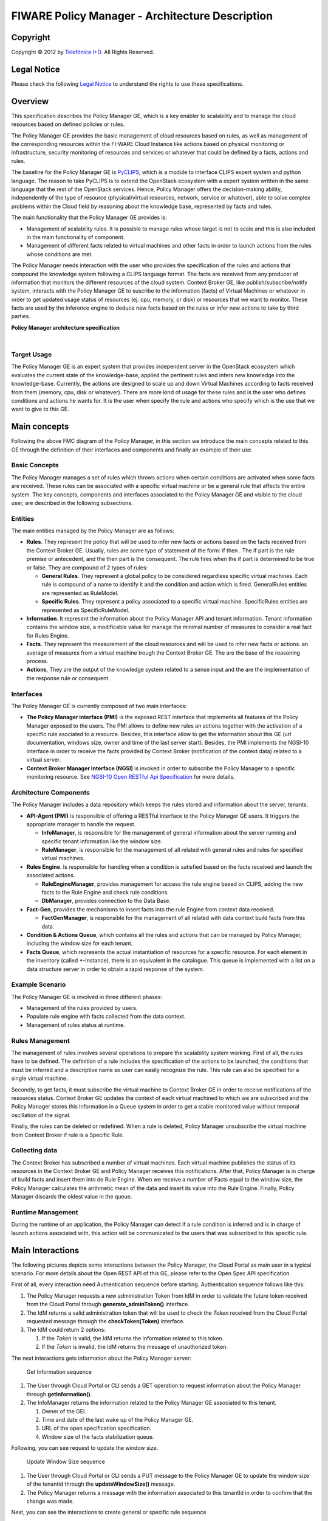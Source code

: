 FIWARE Policy Manager - Architecture Description
________________________________________________

.. raw:: mediawiki

   {{TOCright}}

Copyright
=========

Copyright © 2012 by `Telefónica I+D <Telefónica I+D>`__. All Rights
Reserved.

Legal Notice
============

Please check the following `Legal
Notice <FI-WARE Open Specification Legal Notice (implicit patents license)>`__
to understand the rights to use these specifications.

Overview
========

This specification describes the Policy Manager GE, which is a key
enabler to scalability and to manage the cloud resources based on
defined policies or rules.

The Policy Manager GE provides the basic management of cloud resources
based on rules, as well as management of the corresponding resources
within the FI-WARE Cloud Instance like actions based on physical
monitoring or infrastructure, security monitoring of resources and
services or whatever that could be defined by a facts, actions and
rules.

The baseline for the Policy Manager GE is
`PyCLIPS <http://pyclips.sourceforge.net/web/>`__, which is a module to
interface CLIPS expert system and python language. The reason to take
PyCLIPS is to extend the OpenStack ecosystem with a expert system
written in the same language that the rest of the OpenStack services.
Hence, Policy Manager offers the decision-making ability, independently
of the type of resource (physical/virtual resources, network, service or
whatever), able to solve complex problems within the Cloud field by
reasoning about the knowledge base, represented by facts and rules.

The main functionality that the Policy Manager GE provides is:

-  Management of scalability rules. It is possible to manage rules whose
   target is not to scale and this is also included in the main
   functionality of component.
-  Management of different facts related to virtual machines and other
   facts in order to launch actions from the rules whose conditions are
   met.

The Policy Manager needs interaction with the user who provides the
specification of the rules and actions that compound the knowledge
system following a CLIPS language format. The facts are received from
any producer of information that monitors the different resources of the
cloud system. Context Broker GE, like publish/subscribe/notify system,
interacts with the Policy Manager GE to suscribe to the information
(facts) of Virtual Machines or whatever in order to get updated usage
status of resources (ej. cpu, memory, or disk) or resources that we want
to monitor. These facts are used by the inference engine to deduce new
facts based on the rules or infer new actions to take by third parties.

| |Policy Manager Enabler Architecture Overview|

.. raw:: html

   <center>

**Policy Manager architecture specification**

.. raw:: html

   </center>

| 

Target Usage
------------

The Policy Manager GE is an expert system that provides independent
server in the OpenStack ecosystem which evaluates the current state of
the knowledge-base, applied the pertinent rules and infers new knowledge
into the knowledge-base. Currently, the actions are designed to scale up
and down Virtual Machines according to facts received from them (memory,
cpu, disk or whatever). There are more kind of usage for these rules and
is the user who defines conditions and actions he wants for. It is the
user when specify the rule and actions who specify which is the use that
we want to give to this GE.

Main concepts
=============

Following the above FMC diagram of the Policy Manager, in this section
we introduce the main concepts related to this GE through the definition
of their interfaces and components and finally an example of their use.

Basic Concepts
--------------

The Policy Manager manages a set of rules which throws actions when
certain conditions are activated when some facts are received. These
rules can be associated with a specific virtual machine or be a general
rule that affects the entire system. The key concepts, components and
interfaces associated to the Policy Manager GE and visible to the cloud
user, are described in the following subsections.

Entities
--------

The main entities managed by the Policy Manager are as follows:

-  **Rules**. They represent the policy that will be used to infer new
   facts or actions based on the facts received from the Context Broker
   GE. Usually, rules are some type of statement of the form: if then .
   The if part is the rule premise or antecedent, and the then part is
   the consequent. The rule fires when the if part is determined to be
   true or false. They are compound of 2 types of rules:

   -  **General Rules**. They represent a global policy to be considered
      regardless specific virtual machines. Each rule is compound of a
      name to identify it and the condition and action which is fired.
      GeneralRules entities are represented as RuleModel.
   -  **Specific Rules**. They represent a policy associated to a
      specific virtual machine. SpecificRules entities are represented
      as SpecificRuleModel.

-  **Information**. It represent the information about the Policy
   Manager API and tenant information. Tenant information contains the
   window size, a modificable value for manage the minimal number of
   measures to consider a real fact for Rules Engine.

-  **Facts**. They represent the measurement of the cloud resources and
   will be used to infer new facts or actions. an average of measures
   from a virtual machine trough the Context Broker GE. The are the base
   of the reasoning process.

-  **Actions**, They are the output of the knowledge system related to a
   sense input and the are the implementation of the response rule or
   consequent.

Interfaces
----------

The Policy Manager GE is currently composed of two main interfaces:

-  **The Policy Manager interface (PMI)** is the exposed REST interface
   that implements all features of the Policy Manager exposed to the
   users. The PMI allows to define new rules an actions together with
   the activation of a specific rule asociated to a resource. Besides,
   this interface allow to get the information about this GE (url
   documentation, windows size, owner and time of the last server
   start). Besides, the PMI implements the NGSI-10 interface in order to
   receive the facts provided by Context Broker (notification of the
   context data) related to a virtual server.
-  **Context Broker Manager Interface (NGSI)** is invoked in order to
   subscribe the Policy Manager to a specific monitoring resource. See
   `NGSI-10 Open RESTful Api
   Specification <https://forge.fi-ware.eu/plugins/mediawiki/wiki/data/index.php/FI-WARE_NGSI-10_Open_RESTful_API_Specification_ES>`__
   for more details.

Architecture Components
-----------------------

The Policy Manager includes a data repository which keeps the rules
stored and information about the server, tenants.

-  **API-Agent (PMI)** is responsible of offering a RESTful interface to
   the Policy Manager GE users. It triggers the appropriate manager to
   handle the request.

   -  **InfoManager**, is responsible for the management of general
      information about the server running and specific tenant
      information like the window size.
   -  **RuleManager**, is responsible for the management of all related
      with general rules and rules for specified virtual machines.

-  **Rules Engine**. Is responsible for handling when a condition is
   satisfied based on the facts received and launch the associated
   actions.

   -  **RuleEngineManager**, provides management for access the rule
      engine based on CLIPS, adding the new facts to the Rule Engine and
      check rule conditions.
   -  **DbManager**, provides connection to the Data Base.

-  **Fact-Gen**, provides the mechanisms to insert facts into the rule
   Engine from context data received.

   -  **FactGenManager**, is responsible for the management of all
      related with data context build facts from this data.

-  **Condition & Actions Queue**, which contains all the rules and
   actions that can be managed by Policy Manager, including the window
   size for each tenant.
-  **Facts Queue**, which represents the actual instantiation of
   resources for a specific resource. For each element in the inventory
   (called \*-Instance), there is an equivalent in the catalogue. This
   queue is implemented with a list on a data structure server in order
   to obtain a rapid response of the system.

Example Scenario
----------------

The Policy Manager GE is involved in three different phases:

-  Management of the rules provided by users.
-  Populate rule engine with facts collected from the data context.
-  Management of rules status at runtime.

Rules Management
----------------

The management of rules involves several operations to prepare the
scalability system working. First of all, the rules have to be defined.
The definition of a rule includes the specification of the actions to be
launched, the conditions that must be inferred and a descriptive name so
user can easily recognize the rule. This rule can also be specified for
a single virtual machine.

Secondly, to get facts, it must subscribe the virtual machine to Context
Broker GE in order to receive notifications of the resources status.
Context Broker GE updates the context of each virtual machined to which
we are subscribed and the Policy Manager stores this information in a
Queue system in order to get a stable monitored value without temporal
oscillation of the signal.

Finally, the rules can be deleted or redefined. When a rule is deleted,
Policy Manager unsubscribe the virtual machine from Context Broker if
rule is a Specific Rule.

Collecting data
---------------

The Context Broker has subscribed a number of virtual machines. Each
virtual machine publishes the status of its resources in the Context
Broker GE and Policy Manager receives this notifications. After that,
Policy Manager is in charge of build facts and insert them into de Rule
Engine. When we receive a number of Facts equal to the window size, the
Policy Manager calculates the arithmetic mean of the data and insert its
value into the Rule Engine. Finally, Policy Manager discards the oldest
value in the queue.

Runtime Management
------------------

During the runtime of an application, the Policy Manager can detect if a
rule condition is inferred and is in charge of launch actions associated
with, this action will be communicated to the users that was subscribed
to this specific rule.

Main Interactions
=================

The following pictures depicts some interactions between the Policy
Manager, the Cloud Portal as main user in a typical scenario. For more
details about the Open REST API of this GE, please refer to the Open
Spec API specification.

First of all, every interaction need Authentication sequence before
starting. Authentication sequence follows like this: |Authentication
sequence|

#. The Policy Manager requests a new administration Token from IdM in
   order to validate the future token received from the Cloud Portal
   through **generate\_adminToken()** interface.
#. The IdM returns a valid administration token that will be used to
   check the *Token* received from the Cloud Portal requested message
   through the **checkToken(Token)** interface.
#. The IdM could return 2 options:

   #. If the *Token* is valid, the IdM returns the information related
      to this token.
   #. If the *Token* is invalid, the IdM returns the message of
      unauthorized token.

The next interactions gets information about the Policy Manager server:

.. figure:: resources/PM-getinfo.png
   :alt: Get Information sequence

   Get Information sequence

#. The User through Cloud Portal or CLI sends a GET operation to request
   information about the Policy Manager through **getInformation()**.
#. The InfoManager returns the information related to the Policy Manager
   GE associated to this tenant.

   #. Owner of the GEi.
   #. Time and date of the last wake up of the Policy Manager GE.
   #. URL of the open specification specification.
   #. Window size of the facts stabilization queue.

Following, you can see request to update the window size.

.. figure:: resources/PM-updateWindowSize.png
   :alt: Update Window Size sequence

   Update Window Size sequence

#. The User through Cloud Portal or CLI sends a PUT message to the
   Policy Manager GE to update the window size of the tenantId through
   the **updateWindowSize()** message.
#. The Policy Manager returns a message with the information associated
   to this tenantId in order to confirm that the change was made.

Next, you can see the interactions to create general or specific rule
sequence

.. figure:: resources/PM-createGeneralRule.png
   :alt: Create general or specific rule sequence

   Create general or specific rule sequence

#. The User through Cloud Portal or CLI requests a POST operation to
   create a new general/specific rule to the Policy Manager.

   #. In case of general one, the **create\_general\_rule()** interface
      is used, with params *tenantId*, the OpenStack identification of
      the tenant, and the rule description.
   #. In case of specific one, the **create\_specific\_rule()**
      interface is used, with params *tenantId*, the OpenStack
      identification of the tenant, the *serverId*, the OpenStack
      identification of the server, and the rule description.

#. The Rule Manager returns the new ruleModel associated to the new
   requested rule and the Policy Manager returns the respense to the
   user.

   #. If something was wrong, due to incorrect representation of the
      rule, a *HttpResponseServerError* is returned in order to inform
      to the user that something was wrong.

Afterward, you could see the interactions to get information about
already created general rules:

.. figure:: resources/PM-getAllGeneralRules.png
   :alt: Get all general rules sequence

   Get all general rules sequence

#. The User through Cloud Portal or CLI requests a GET operation to the
   Policy Manager in order to receive all the general rules associated
   to a tenant through **get\_all\_rules()** interface with parameter
   *tenantId*
#. The Rule Manager component of the Policy Manager responses with the
   list of general rules.
#. If the tenant identify is wrong or whatever the Rule Manager
   responses a HttpResponseServerError.

Following, the interactions to get detailed information about getting
general or specific rule sequence.

.. figure:: resources/PM-getGeneralRule.png
   :alt: Get general or specific rule sequence

   Get general or specific rule sequence

#. The User through Cloud Portal or CLI requests a GET operation to
   recover the rules.

   #. If we decide to recover a general rule, the **get\_rule()**
      interface should be used with *ruleId* parameter
   #. Otherwise, if you decir to recover a specific rule, the
      **get\_specific\_rule()** interface should be used with the
      *ruleId* parameter.

#. The Rule Manager of the Policy Manager will return the ruleModel that
   it is stored in the Rule & Action Queue. If something was wrong,
   Policy Manager will return **HttpResponseServerError** to the user.

Next off, the interactions to delete general or specific rule.

.. figure:: resources/PM-deleteGeneralRule.png
   :alt: Delete a general or specific rule sequence

   Delete a general or specific rule sequence

#. The User through Cloud Portal or CLI requests the deletion of a
   general or specific rule to the Policy Manager with the identity of
   the tenant and rule.

   #. The view sends the request to the RuleManager by calling the
      **delete\_rule()** interface with identity of the rule as
      parameter of this interface to delete it.
   #. Otherwise, if the rule is specific for a server, the views sends
      the request to the RuleManager by calling the
      **delete\_specific\_rule()** interface, with identity of the rule
      as parameter of this interface to delete it.

#. If the operation was ok, the RuleManager responses a *HttpResponse*
   with the ok message, by contrast, if something was wrong, it returns
   a *HttpResponseServerError* with the details of the problem.

Finally, the interactions to update a specific or general rule

.. figure:: resources/PM-updateGeneralRule.png
   :alt: Update a general or specific rule sequence

   Update a general or specific rule sequence

#. The User through Cloud Portal or CLI requests the update of a general
   or specific rule to the Policy Manager with the identity of the
   tenant and rule.

   #. The view sends the request to the RuleManager by calling the
      **update\_general\_rule()** interface with identity of the tenant
      and rule as parameters of this interface to delete it.
   #. Otherwise, if the rule is specific for a server, the views sends
      the request to the RuleManager by calling the
      **update\_specific\_rule()** interface, with identity of the
      tenant and rule as parameters of this interface to delete it.

#. If the operation was ok, the RuleManager responses with a new
   ruleModel class created and the API returns a *HttpResponse* with the
   ok message, by contrast, if something was wrong, it returns a
   *HttpResponseServerError* with the details of the problem.

Basic Design Principles
=======================

Design Principles
-----------------

The Policy Manager GE has to support the following technical
requirements:

-  The condition to fire the rule could be formulated on several facts.
-  The condition to fire the rule could be formulated on several
   interrelated facts (the values ​​of certain variables in those facts
   match).
-  User could add facts "in runtime" via API (without stop server).
-  User could add rules "in runtime" via API (without stop server).
-  That part of the implementation of the rule would:

   -  Update facts.
   -  Delete facts.
   -  Create new facts.

-  Actions can use variables used in the condition.
-  Actions implementation can invoke REST APIs.
-  Actions can send an email.
-  The Policy Manager should be integrated into the OpenStack without
   any problem.
-  The Policy Manager should interact with the IdM GE in order to offer
   authentication functionality to this GE.
-  The Policy Manager should interact with the Context Broker GE in
   order to receive monitoring information from resources.

Resolution of Technical Issues
------------------------------

When applied to Policy Manager GE, the general design principles
outlined at `Cloud Hosting
Architecture <http://forge.fi-ware.eu/plugins/mediawiki/wiki/fiware/index.php/Cloud_Hosting_Architecture>`__
can be translated into the following key design goals:

-  Rapid Elasticity, capabilities can be quickly elastically provisioned
   and released, in some cases automatically, to scale rapidly outward
   and inward commensurate with demand. To the consumer, the
   capabilities available for provisioning often appear to be unlimited
   and can be appropriated in any quantity at any time.
-  Availability, Policy Manager should be running all the time without
   interruption of the service due to the nature of itself.
-  Reliability, Policy Manager should assure that the activations of
   rule was produce by correct inference based on facts received from a
   Context Broker GE.
-  Safety, is the Policy Manager has any problem, it should continue
   working without any catastrophic consequences on the user(s) and the
   environment.
-  Integrity, Policy Manager does not allow the alteration of the facts
   queue and/or rules and actions queue.
-  Confidentiality, Policy Manager does not allow the access to facts,
   rules and actions associated to a specitic tenant.

Regarding the general design principles not covered at `Cloud Hosting
Architecture <http://forge.fi-ware.eu/plugins/mediawiki/wiki/fiware/index.php/Cloud_Hosting_Architecture>`__,
they can be translated into the following key design goals:

-  REST based interfaces, for rules and facts.
-  The Policy Manager GE keeps stored all rules provisioned for each
   user.
-  The Policy Manager GE manage all facts and checks when actions should
   be fired.

.. |Policy Manager Enabler Architecture Overview| image:: resources/PolicyManagerArchitecture.png
.. |Authentication sequence| image:: resources/PM-Authorization.png
